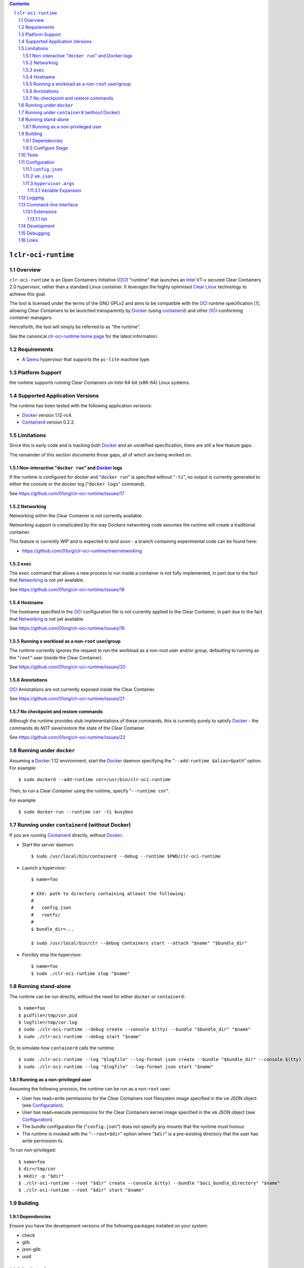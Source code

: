 .. contents::
.. sectnum::

``clr-oci-runtime``
===================

Overview
--------

``clr-oci-runtime`` is an Open Containers Initiative (OCI_) "runtime"
that launches an Intel_ VT-x secured Clear Containers 2.0 hypervisor,
rather than a standard Linux container. It leverages the highly
optimised `Clear Linux`_ technology to achieve this goal.

The tool is licensed under the terms of the GNU GPLv2 and aims to be
compatible with the OCI_ runtime specification [#oci-spec]_, allowing
Clear Containers to be launched transparently by Docker_ (using
containerd_) and other OCI_-conforming container managers.

Henceforth, the tool will simply be referred to as "the runtime".

See the canonical `clr-oci-runtime home page`_ for the latest
information.

Requirements
------------

- A Qemu_ hypervisor that supports the ``pc-lite`` machine type.

Platform Support
----------------

the runtime supports running Clear Containers on Intel 64-bit (x86-64)
Linux systems.

Supported Application Versions
------------------------------

The runtime has been tested with the following application versions:

- Docker_ version 1.12-rc4.
- Containerd_ version 0.2.2.

Limitations
-----------

Since this is early code and is tracking both Docker_ and an unratified
specification, there are still a few feature gaps.

The remainder of this section documents those gaps, all of which
are being worked on.

Non-interactive "``docker run``" and Docker_ logs
~~~~~~~~~~~~~~~~~~~~~~~~~~~~~~~~~~~~~~~~~~~~~~~~~

If the runtime is configured for docker and "``docker run``" is
specified without "``-ti``", no output is currently generated to either
the console or the docker log ("``docker logs``" command).

See https://github.com/01org/clr-oci-runtime/issues/17

Networking
~~~~~~~~~~

Networking within the Clear Container is not currently available.

Networking support is complicated by the way Dockers networking code
assumes the runtime will create a traditional container.

This feature is currently WIP and is expected to land soon - a branch
containing experimental code can be found here:

- https://github.com/01org/clr-oci-runtime/tree/networking

``exec``
~~~~~~~~

The ``exec`` command that allows a new process to run inside a container
is not fully implemented, in part due to the fact that `Networking`_ is not
yet available.

See https://github.com/01org/clr-oci-runtime/issues/18

Hostname
~~~~~~~~

The hostname specified in the OCI_ configuration file is not currently
applied to the Clear Container, in part due to the fact that
`Networking`_ is not yet available.

See https://github.com/01org/clr-oci-runtime/issues/19

Running a workload as a non-``root`` user/group
~~~~~~~~~~~~~~~~~~~~~~~~~~~~~~~~~~~~~~~~~~~~~~~

The runtime currently ignores the request to run the workload as a
non-root user and/or group, defaulting to running as the "``root``" user
(inside the Clear Container).

See https://github.com/01org/clr-oci-runtime/issues/20

Annotations
~~~~~~~~~~~

OCI_ Annotations are not currently exposed inside the Clear Container.

See https://github.com/01org/clr-oci-runtime/issues/21

No checkpoint and restore commands
~~~~~~~~~~~~~~~~~~~~~~~~~~~~~~~~~~

Although the runtime provides stub implementations of these commands,
this is currently purely to satisfy Docker_ - the commands do *NOT*
save/restore the state of the Clear Container.

See https://github.com/01org/clr-oci-runtime/issues/22

Running under ``docker``
------------------------

Assuming a Docker_ 1.12 environment, start the Docker_ daemon specifying
the "``--add-runtime $alias=$path``" option. For example::

    $ sudo dockerd --add-runtime cor=/usr/bin/clr-oci-runtime

Then, to run a Clear Container using the runtime, specify "``--runtime cor``".

For example::

    $ sudo docker-run --runtime cor -ti busybox

Running under ``containerd`` (without Docker)
---------------------------------------------

If you are running Containerd_ directly, without Docker_:

- Start the server daemon::

    $ sudo /usr/local/bin/containerd --debug --runtime $PWD/clr-oci-runtime

- Launch a hypervisor::

    $ name=foo

    # XXX: path to directory containing atleast the following:
    #
    #   config.json
    #   rootfs/
    #
    $ bundle_dir=...

    $ sudo /usr/local/bin/ctr --debug containers start --attach "$name" "$bundle_dir"

- Forcibly stop the hypervisor::

    $ name=foo
    $ sudo ./clr-oci-runtime stop "$name"

Running stand-alone
-------------------

The runtime can be run directly, without the need for either ``docker``
or ``containerd``::

    $ name=foo
    $ pidfile=/tmp/cor.pid
    $ logfile=/tmp/cor.log
    $ sudo ./clr-oci-runtime --debug create --console $(tty) --bundle "$bundle_dir" "$name"
    $ sudo ./clr-oci-runtime --debug start "$name"

Or, to simulate how ``containerd`` calls the runtime::

    $ sudo ./clr-oci-runtime --log "$logfile" --log-format json create --bundle "$bundle_dir" --console $(tty) -d --pid-file "$pidfile" "$name"
    $ sudo ./clr-oci-runtime --log "$logfile" --log-format json start "$name"

Running as a non-privileged user
~~~~~~~~~~~~~~~~~~~~~~~~~~~~~~~~

Assuming the following provisos, the runtime can be run as a non-``root`` user:

- User has read+write permissions for the Clear Containers root
  filesystem image specified in the ``vm`` JSON object (see
  Configuration_).

- User has read+execute permissions for the Clear Containers kernel
  image specified in the ``vm`` JSON object (see Configuration_).

- The bundle configuration file ("``config.json``") does not specify any
  mounts that the runtime must honour.

- The runtime is invoked with the "``--root=$dir``" option where
  "``$dir``" is a pre-existing directory that the user has write
  permission to.

To run non-privileged::

    $ name=foo
    $ dir=/tmp/cor
    $ mkdir -p "$dir"
    $ ./clr-oci-runtime --root "$dir" create --console $(tty) --bundle "$oci_bundle_directory" "$name"
    $ ./clr-oci-runtime --root "$dir" start "$name"

Building
--------

Dependencies
~~~~~~~~~~~~

Ensure you have the development versions of the following packages
installed on your system:

- check
- glib
- json-glib
- uuid

Configure Stage
~~~~~~~~~~~~~~~

Quick start, just run::

  $ ./autogen.sh && make

If you have specific requirements, run::

  $ ./configure --help

... then add the extra "``configure``" flags you want to use::

  $ ./autogen.sh --enable-foo --disable-bar && make

Tests
-----

To run the basic unit tests, run::

  $ make check

To configure the command above to also run the functional tests
(recommended), see the `functional tests README`_.

Configuration
-------------

At the time of writing, the OCI_ had not agreed on how best to handle
VM-based runtimes such as this (see [#oci-vm-config-issue]_).

Until the OCI_ specification clarifies how VM runtimes will be defined,
the runtime will search a number of different data sources for its VM
configuration information.

Unless otherwise specified, each configuration file in this section will
be looked for in the following directories (in order):

- The bundle directory, specified by "``--bundle $bundle_dir``".

- The system configuration directory ("``./configure --sysconfdir=...``").
  
  With no ``--prefix`` or with ``--prefix=/``, the file will be looked
  for in ``/etc/clr-oci-runtime/``".

- The defaults directory.
 
  This is a directory called "``defaults/clr-oci-runtime/``" below the
  configured data directory ("``./configure --datadir=...``").
  
  With no ``--prefix`` or with ``--prefix=/``, the file will be looked
  for in ``/usr/share/defaults/clr-oci-runtime/``".

The first file found will be used and the runtime will log the full path
to each configuration file used (see `Logging`_).

Example files will be available in the "``data/``" directory after the
build has completed. To influence the way these files are generated,
consider using the following "``configure``" options:

- ``--with-qemu-path=``
- ``--with-cc-kernel=``
- ``--with-cc-image=``

.. note:: You may still need to make adjustments to this file to work
   for your environment.

``config.json``
~~~~~~~~~~~~~~~

The runtime will consult the OCI configuration file ``config.json``
for a "``vm``" object, according to the proposed OCI specification
[#oci-vm-config-issue]_

``vm.json``
~~~~~~~~~~~

If no "``vm``" object is found in ``config.json``, the file
"``vm.json``" will be looked for which should contain a stand-alone
JSON "``vm``" object specifying the virtual machine configuration.

``hypervisor.args``
~~~~~~~~~~~~~~~~~~~

This file specifies both the full path to the hypervisor binary to use
and all the arguments to be passed to it. The runtime supports
specifying specific options using variables (see `Variable Expansion`_).

Variable Expansion
..................

Currently, the runtime will expand the following `special tags` found in
``hypervisor.args`` appropriately:

- ``@COMMS_SOCKET@`` - path to the hypervisor control socket (QMP socket for qemu).
- ``@CONSOLE_DEVICE@`` - hypervisor arguments used to control where console I/O is sent to.
- ``@IMAGE@`` - clr rootfs image path (read from ``config.json``).
- ``@KERNEL_PARAMS@`` - kernel parameters (from ``config.json``).
- ``@KERNEL@`` - path to kernel (from ``config.json``).
- ``@NAME@`` - VM name.
- ``@PROCESS_SOCKET@`` - required to detect efficiently when hypervisor is shut down.
- ``@SIZE@`` - size of @IMAGE@ which is auto-calculated.
- ``@UUID@`` - VM uuid.
- ``@WORKLOAD_DIR@`` - path to workload chroot directory that will be mounted (via 9p) inside the VM.

Logging
-------

The runtime logs to the file specified by the global ``--log`` option.
However, it can also write to a global log file if the
``--global-log`` option is specified. Note that if both log options are
specified, both log files will be appended to.

The global log potentially provides more detail than the standard log
since it is always written to in ASCII format and includes Process ID
details. Also note that all instances of the runtime will append to
the global log.

The global log file is named ``clr-oci-runtime.log``, and will be
written into the directory specified by "``--root``".  The default
runtime state directory is ``/run/opencontainer/containers/`` if no
"``--root``" argument is supplied.

Note: Global logging is presently always enabled in the runtime,
as ``containerd`` does not always invoke the runtime with the ``--log``
argument, and enabling the global log in this case helps with debugging.

Command-line Interface
----------------------

At the time of writing, the OCI_ has provided recommendations for the
runtime command line interface (CLI) (see [#oci-runtime-cli]_).

However, the OCI_ runtime reference implementation, runc_, has a CLI
which deviates from the recommendations.

This issue has been raised with OCI_ (see [#oci-runtime-cli-clarification]_), but
until the situation is clarified, the runtime strives to support both
the OCI_ CLI and the runc_ CLI interfaces.

Details of the runc_ command line options can be found in the `runc manpage`_.

Note: The ``--global-log`` argument is unique to the runtime at present.

Extensions
~~~~~~~~~~

list
....

The ``list`` command supports a "``--all``" option that provides
additional information including details of the resources used by the
virtual machine.

Development
-----------

Follow the instructions in `Building`_, but you will also want to install:

- doxygen
- lcov
- valgrind

To build the API documentation::

  $ doxygen Doxyfile

Then, point your browser at ``/tmp/doxygen-clr-oci-runtime``. If you
don't like that location, change the value of ``OUTPUT_DIRECTORY`` in
the file ``Doxyfile``.

Debugging
---------

- Specify the ``--enable-debug`` configure option to the ``autogen.sh``
  script which enable debug output, but also disable all compiler and
  linker optimisations.

- If you want to see the hypervisor boot messages, remove "`quiet`" from
  the hypervisor command-line in "``hypervisor.args``".

- Run with the "``--debug``" global option.

- If you want to debug as a non-root user, specify the "``--root``"
  global option. For example::

    $ gdb --args ./clr-oci-runtime \
        --debug \
        --root /tmp/cor/ \
        --global-log /tmp/global.log \
        start --console $(tty) $container $bundle_path

- Consult the global Log (see Logging_).

Links
-----

.. _Intel: https://www.intel.com

.. _`Clear Linux`: https://clearlinux.org/

.. _`Qemu`: http://qemu.org

.. _OCI: https://www.opencontainers.org/

.. _`clr-oci-runtime home page`: https://github.com/01org/clr-oci-runtime

.. _runc: https://github.com/opencontainers/runc

.. _`runc manpage`: https://github.com/opencontainers/runc/blob/master/man/runc.8.md`

.. _Docker: https://github.com/docker/docker

.. _containerd: https://github.com/docker/containerd

.. [#oci-spec]
   https://github.com/opencontainers/runtime-spec

.. [#oci-runtime-cli]
   https://github.com/opencontainers/runtime-spec/blob/master/runtime.md

.. [#oci-vm-config-issue]
   https://github.com/opencontainers/runtime-spec/pull/405

.. [#oci-runtime-cli-clarification]
   https://github.com/opencontainers/runtime-spec/issues/434

.. _`functional tests README`: https://github.com/01org/clr-oci-runtime/tree/master/tests/functional/README.rst
